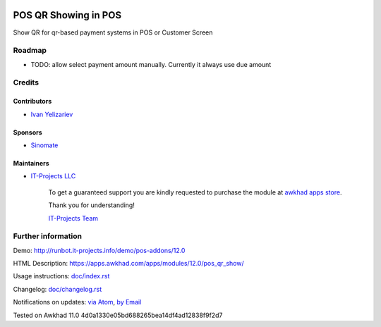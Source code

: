 .. image:: https://img.shields.io/badge/license-LGPL--3-blue.png
   :target: https://www.gnu.org/licenses/lgpl
   :alt: License: LGPL-3

=======================
 POS QR Showing in POS
=======================

Show QR for qr-based payment systems in POS or Customer Screen

Roadmap
=======

* TODO: allow select payment amount manually. Currently it always use due amount

Credits
=======

Contributors
------------
* `Ivan Yelizariev <https://it-projects.info/team/yelizariev>`__

Sponsors
--------
* `Sinomate <http://sinomate.net/>`__

Maintainers
-----------
* `IT-Projects LLC <https://it-projects.info>`__

      To get a guaranteed support
      you are kindly requested to purchase the module
      at `awkhad apps store <https://apps.awkhad.com/apps/modules/12.0/pos_qr_show/>`__.

      Thank you for understanding!

      `IT-Projects Team <https://www.it-projects.info/team>`__

Further information
===================

Demo: http://runbot.it-projects.info/demo/pos-addons/12.0

HTML Description: https://apps.awkhad.com/apps/modules/12.0/pos_qr_show/

Usage instructions: `<doc/index.rst>`_

Changelog: `<doc/changelog.rst>`_

Notifications on updates: `via Atom <https://github.com/it-projects-llc/pos-addons/commits/12.0/pos_qr_show.atom>`_, `by Email <https://blogtrottr.com/?subscribe=https://github.com/it-projects-llc/pos-addons/commits/12.0/pos_qr_show.atom>`_

Tested on Awkhad 11.0 4d0a1330e05bd688265bea14df4ad12838f9f2d7
